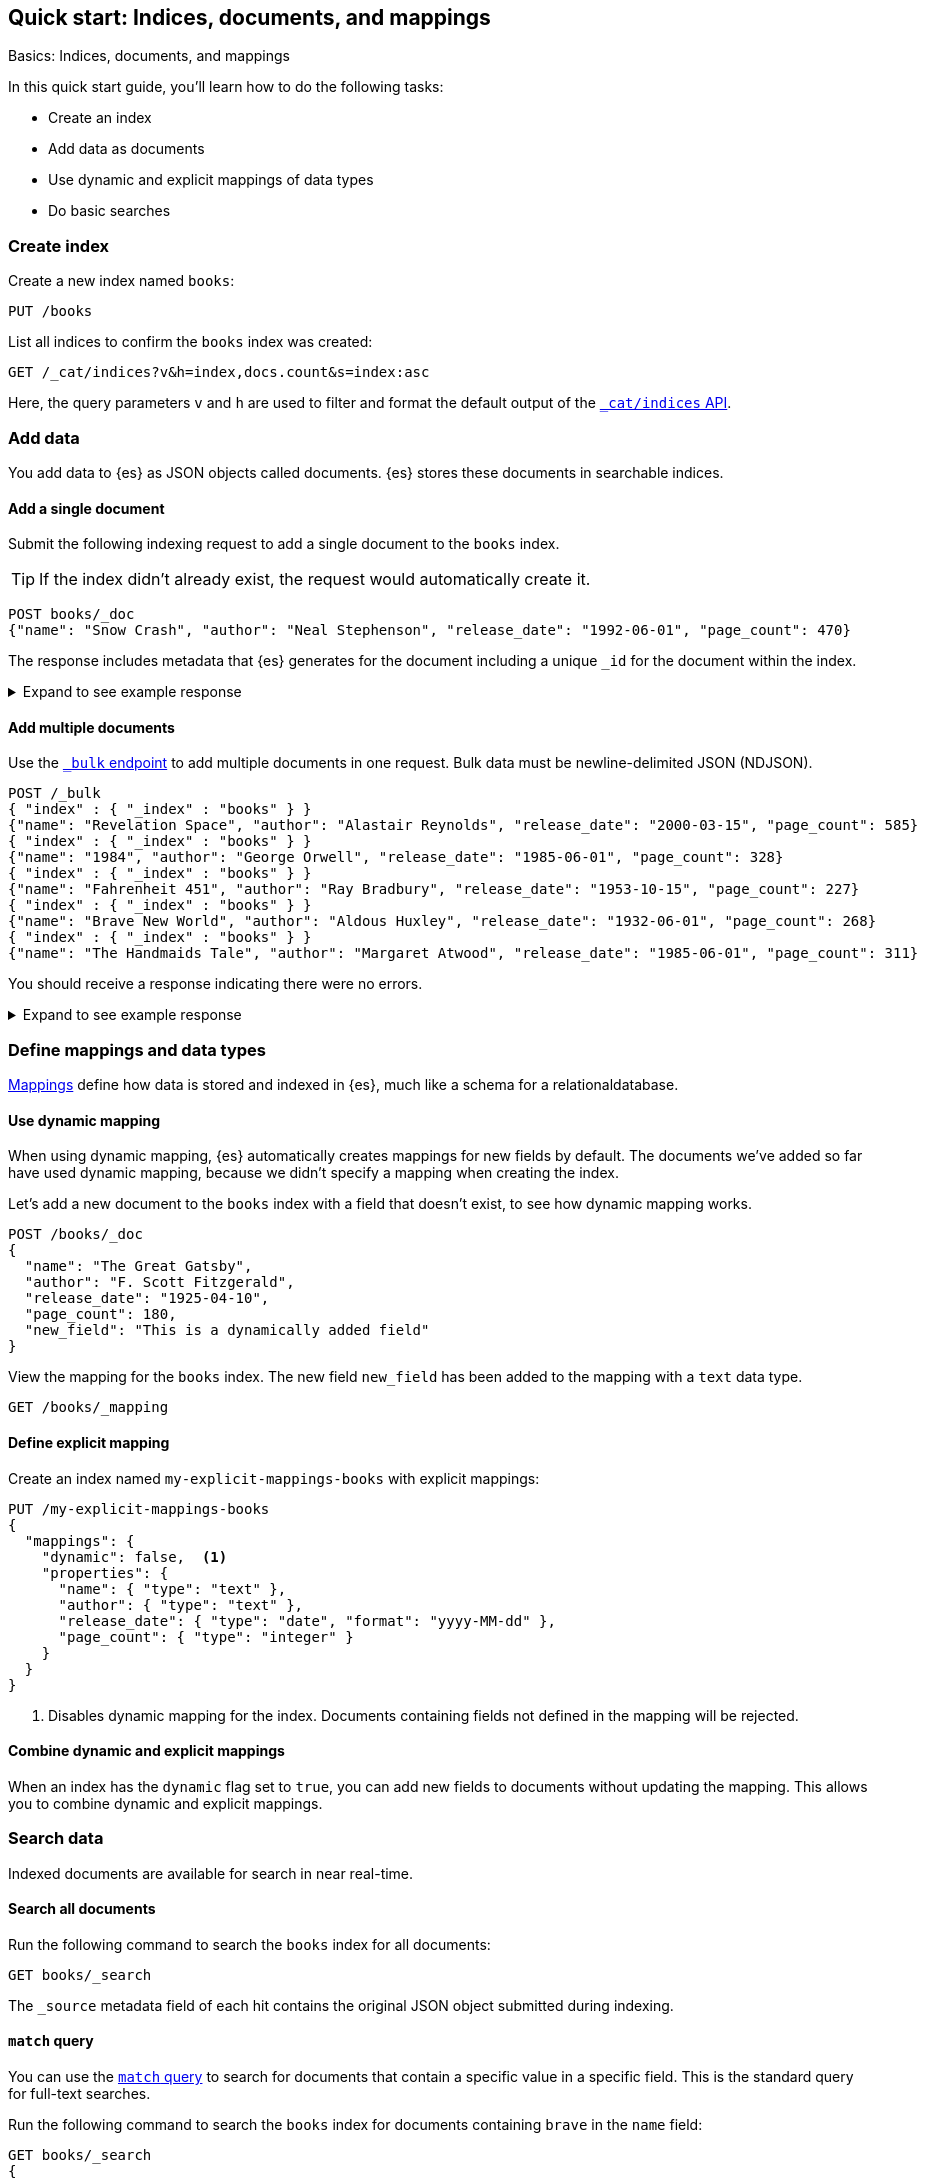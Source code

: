 [[getting-started]]
== Quick start: Indices, documents, and mappings
++++
<titleabbrev>Basics: Indices, documents, and mappings</titleabbrev>
++++

In this quick start guide, you'll learn how to do the following tasks:

* Create an index
* Add data as documents
* Use dynamic and explicit mappings of data types
* Do basic searches

////
[source,console]
----
PUT books
PUT my-explicit-mappings-books
----
// TESTSETUP

[source,console]
--------------------------------------------------
DELETE books
DELETE my-explicit-mappings-books
--------------------------------------------------
// TEARDOWN

////

[discrete]
[[getting-started-index-creation]]
=== Create index

Create a new index named `books`:

[source,console]
----
PUT /books
----
// TEST[skip: index already setup]

List all indices to confirm the `books` index was created:

[source,console]
----
GET /_cat/indices?v&h=index,docs.count&s=index:asc
----
// TEST[continued]

Here, the query parameters `v` and `h` are used to filter and format the default output of the <<cat-indices,`_cat/indices` API>>.

[discrete]
[[getting-started-add-documents]]
=== Add data

You add data to {es} as JSON objects called documents.
{es} stores these
documents in searchable indices.

[discrete]
[[getting-started-add-single-document]]
==== Add a single document

Submit the following indexing request to add a single document to the
`books` index.

[TIP]
====
If the index didn't already exist, the request would automatically create it.
====

[source,console]
----
POST books/_doc
{"name": "Snow Crash", "author": "Neal Stephenson", "release_date": "1992-06-01", "page_count": 470}
----
// TEST[continued]

The response includes metadata that {es} generates for the document including a unique `_id` for the document within the index.

.Expand to see example response
[%collapsible]
===============
[source,console-result]
----
{
  "_index": "books",
  "_id": "O0lG2IsBaSa7VYx_rEia",
  "_version": 1,
  "result": "created",
  "_shards": {
    "total": 2,
    "successful": 2,
    "failed": 0
  },
  "_seq_no": 0,
  "_primary_term": 1
}
----
// TEST[skip:TODO]
===============

[discrete]
[[getting-started-add-multiple-documents]]
==== Add multiple documents

Use the <<docs-bulk,`_bulk` endpoint>> to add multiple documents in one request. Bulk data
must be newline-delimited JSON (NDJSON).

[source,console]
----
POST /_bulk
{ "index" : { "_index" : "books" } }
{"name": "Revelation Space", "author": "Alastair Reynolds", "release_date": "2000-03-15", "page_count": 585}
{ "index" : { "_index" : "books" } }
{"name": "1984", "author": "George Orwell", "release_date": "1985-06-01", "page_count": 328}
{ "index" : { "_index" : "books" } }
{"name": "Fahrenheit 451", "author": "Ray Bradbury", "release_date": "1953-10-15", "page_count": 227}
{ "index" : { "_index" : "books" } }
{"name": "Brave New World", "author": "Aldous Huxley", "release_date": "1932-06-01", "page_count": 268}
{ "index" : { "_index" : "books" } }
{"name": "The Handmaids Tale", "author": "Margaret Atwood", "release_date": "1985-06-01", "page_count": 311}
----
// TEST[continued]

You should receive a response indicating there were no errors.

.Expand to see example response
[%collapsible]
===============
[source,console-result]
----
{
  "errors": false,
  "took": 29,
  "items": [
    {
      "index": {
        "_index": "books",
        "_id": "QklI2IsBaSa7VYx_Qkh-",
        "_version": 1,
        "result": "created",
        "_shards": {
          "total": 2,
          "successful": 2,
          "failed": 0
        },
        "_seq_no": 1,
        "_primary_term": 1,
        "status": 201
      }
    },
    {
      "index": {
        "_index": "books",
        "_id": "Q0lI2IsBaSa7VYx_Qkh-",
        "_version": 1,
        "result": "created",
        "_shards": {
          "total": 2,
          "successful": 2,
          "failed": 0
        },
        "_seq_no": 2,
        "_primary_term": 1,
        "status": 201
      }
    },
    {
      "index": {
        "_index": "books",
        "_id": "RElI2IsBaSa7VYx_Qkh-",
        "_version": 1,
        "result": "created",
        "_shards": {
          "total": 2,
          "successful": 2,
          "failed": 0
        },
        "_seq_no": 3,
        "_primary_term": 1,
        "status": 201
      }
    },
    {
      "index": {
        "_index": "books",
        "_id": "RUlI2IsBaSa7VYx_Qkh-",
        "_version": 1,
        "result": "created",
        "_shards": {
          "total": 2,
          "successful": 2,
          "failed": 0
        },
        "_seq_no": 4,
        "_primary_term": 1,
        "status": 201
      }
    },
    {
      "index": {
        "_index": "books",
        "_id": "RklI2IsBaSa7VYx_Qkh-",
        "_version": 1,
        "result": "created",
        "_shards": {
          "total": 2,
          "successful": 2,
          "failed": 0
        },
        "_seq_no": 5,
        "_primary_term": 1,
        "status": 201
      }
    }
  ]
}
----
// TEST[skip:TODO]
===============

[discrete]
[[getting-started-mappings-and-data-types]]
=== Define mappings and data types

<<elasticsearch-intro-documents-fields-mappings,Mappings>> define how data is stored and indexed in {es}, much like a  schema for a relationaldatabase.

[discrete]
[[getting-started-dynamic-mapping]]
==== Use dynamic mapping

When using dynamic mapping, {es} automatically creates mappings for new fields by default.
The documents we've added so far have used dynamic mapping, because we didn't specify a mapping when creating the index.

Let's add a new document to the `books` index with a field that doesn't exist, to see how dynamic mapping works.

[source,console]
----
POST /books/_doc
{
  "name": "The Great Gatsby",
  "author": "F. Scott Fitzgerald",
  "release_date": "1925-04-10",
  "page_count": 180,
  "new_field": "This is a dynamically added field"
}
----
// TEST[continued]

View the mapping for the `books` index. The new field `new_field` has been added to the mapping with a `text` data type.

[source,console]
----
GET /books/_mapping
----
// TEST[continued]

[discrete]
[[getting-started-explicit-mapping]]
==== Define explicit mapping

Create an index named `my-explicit-mappings-books` with explicit mappings:

[source,console]
----
PUT /my-explicit-mappings-books
{
  "mappings": {
    "dynamic": false,  <1>
    "properties": {
      "name": { "type": "text" },
      "author": { "type": "text" },
      "release_date": { "type": "date", "format": "yyyy-MM-dd" },
      "page_count": { "type": "integer" }
    }
  }
}
----
// TEST[continued]
<1> Disables dynamic mapping for the index. Documents containing fields not defined in the mapping will be rejected.

[discrete]
[[getting-started-combined-mapping]]
==== Combine dynamic and explicit mappings

When an index has the `dynamic` flag set to `true`, you can add new fields to documents without updating the mapping.
This allows you to combine dynamic and explicit mappings.

[discrete]
[[getting-started-search-data]]
=== Search data

Indexed documents are available for search in near real-time.
// TODO: You'll find more detailed quick start guides in TODO

[discrete]
[[getting-started-search-all-documents]]
==== Search all documents

Run the following command to search the `books` index for all documents:

[source,console]
----
GET books/_search
----
// TEST[continued]

The `_source` metadata field of each hit contains the original
JSON object submitted during indexing.

[discrete]
[[getting-started-match-query]]
==== `match` query

You can use the <<query-dsl-match-query,`match` query>> to search for documents that contain a specific value in a specific field.
This is the standard query for full-text searches.

Run the following command to search the `books` index for documents containing `brave` in the `name` field:

[source,console]
----
GET books/_search
{
  "query": {
    "match": {
      "name": "brave"
    }
  }
}
----
// TEST[continued]

[discrete]
[[getting-started-delete-indices]]
=== Delete index

Delete indices using the <<indices-delete-index,`DELETE` index API>>.

[source,console]
----
DELETE /books
DELETE /my-explicit-mappings-books
----
// TEST[skip:handled by setup/teardown]


